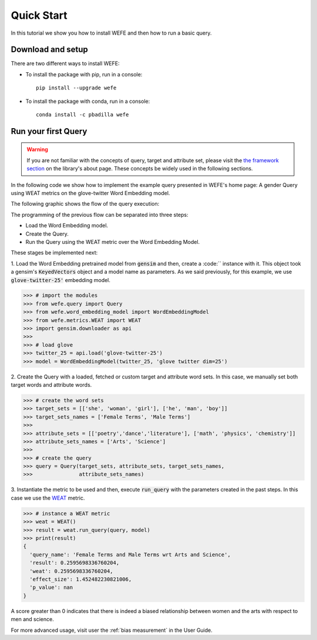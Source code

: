 .. _quick_start:

===========
Quick Start
===========

In this tutorial we show you how to install WEFE and then how to run a
basic query.


Download and setup
==================

There are two different ways to install WEFE:

- To install the package with pip, run in a console::

    pip install --upgrade wefe

- To install the package with conda, run in a console::

    conda install -c pbadilla wefe


Run your first Query
====================

.. warning::

  If you are not familiar with the concepts of query, target and attribute
  set, please visit the `the framework section <about.html#the-framework>`_
  on the library's about page.
  These concepts be widely used in the following sections.


In the following code we show how to implement the example query presented
in WEFE's home page: A gender Query using WEAT metrics on the glove-twitter Word
Embedding model.

The following graphic shows the flow of the query execution:

.. image:: ../images/diagram_1.png
  :alt: Gender query with WEAT Flow

The programming of the previous flow can be separated into three steps:

- Load the Word Embedding model.
- Create the Query.
- Run the Query using the WEAT metric over the Word Embedding Model.

These stages be implemented next:

1. Load the Word Embedding pretrained model from :code:`gensim` and then,
create a :code:`` instance with it.
This object took a gensim's :code:`KeyedVectors` object and a model name as
parameters.
As we said previously, for this example, we use :code:`glove-twitter-25'` embedding model.

>>> # import the modules
>>> from wefe.query import Query
>>> from wefe.word_embedding_model import WordEmbeddingModel
>>> from wefe.metrics.WEAT import WEAT
>>> import gensim.downloader as api
>>>
>>> # load glove
>>> twitter_25 = api.load('glove-twitter-25')
>>> model = WordEmbeddingModel(twitter_25, 'glove twitter dim=25')

2. Create the Query with a loaded, fetched or custom target and attribute
word sets. In this case, we manually set both target words and attribute
words.

>>> # create the word sets
>>> target_sets = [['she', 'woman', 'girl'], ['he', 'man', 'boy']]
>>> target_sets_names = ['Female Terms', 'Male Terms']
>>>
>>> attribute_sets = [['poetry','dance','literature'], ['math', 'physics', 'chemistry']]
>>> attribute_sets_names = ['Arts', 'Science']
>>>
>>> # create the query
>>> query = Query(target_sets, attribute_sets, target_sets_names,
>>>               attribute_sets_names)

3. Instantiate the metric to be used and then, execute :code:`run_query`
with the parameters created in the past steps. In this case we use the
`WEAT <about.html#weat>`_ metric.

>>> # instance a WEAT metric
>>> weat = WEAT()
>>> result = weat.run_query(query, model)
>>> print(result)
{
  'query_name': 'Female Terms and Male Terms wrt Arts and Science',
  'result': 0.2595698336760204,
  'weat': 0.2595698336760204,
  'effect_size': 1.452482230821006,
  'p_value': nan
}

A score greater than 0 indicates that there is indeed a biased relationship between
women and the arts with respect to men and science.

For more advanced usage, visit user the :ref:`bias measurement` in the User Guide.
